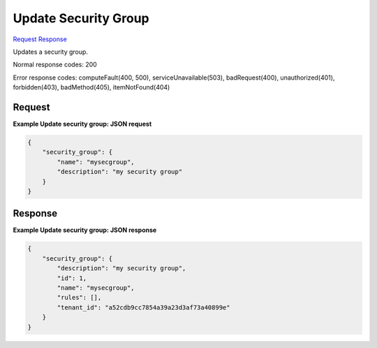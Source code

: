 
Update Security Group
=====================

`Request <PUT_update_security_group_v2.1_tenant_id_os-security-groups_security_group_id_.rst#request>`__
`Response <PUT_update_security_group_v2.1_tenant_id_os-security-groups_security_group_id_.rst#response>`__

.. rest_method:: PUT /v2.1/{tenant_id}/os-security-groups/{security_group_id}

Updates a security group.



Normal response codes: 200

Error response codes: computeFault(400, 500), serviceUnavailable(503), badRequest(400),
unauthorized(401), forbidden(403), badMethod(405), itemNotFound(404)

Request
^^^^^^^




.. rest_parameters:: updateSecurityGroup.yaml

	- name: name
	- description: description




**Example Update security group: JSON request**


.. code::

    {
        "security_group": {
            "name": "mysecgroup",
            "description": "my security group"
        }
    }
    


Response
^^^^^^^^


.. rest_parameters:: updateSecurityGroup.yaml

	- security_group: security_group
	- description: description
	- id: id
	- name: name
	- rules: rules
	- tenant_id: tenant_id




**Example Update security group: JSON response**


.. code::

    {
        "security_group": {
            "description": "my security group",
            "id": 1,
            "name": "mysecgroup",
            "rules": [],
            "tenant_id": "a52cdb9cc7854a39a23d3af73a40899e"
        }
    }
    

